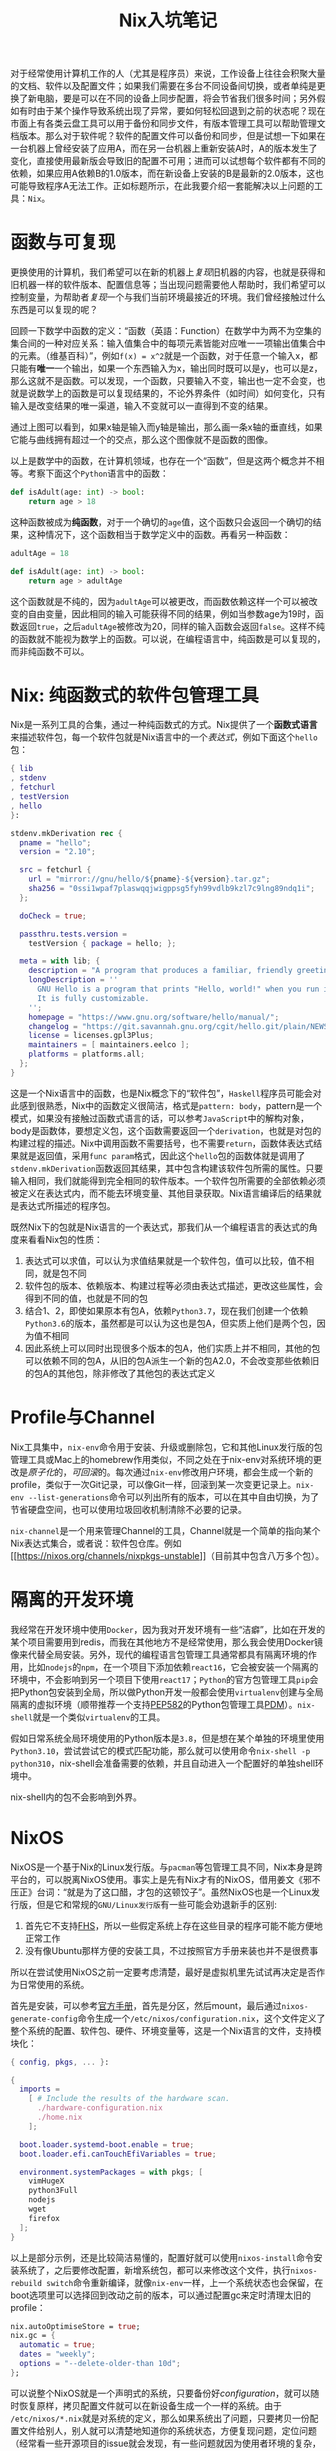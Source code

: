 #+title: Nix入坑笔记
#+tags: 工具
#+series: 百宝箱
#+created_at: 2021-12-26T04:23:01.830885+00:00
#+published_at: 2021-12-26T04:23:01.830885+00:00
#+summary: 这篇文章介绍了一套解决软件包管理和环境配置问题的工具： Nix 。Nix是一系列工具的合集，通过一种纯函数式的方式来管理软件包。Nix提供了一个函数式语言来描述软件包，每一个软件包就是Nix语言中的一个表达式。Nix工具集中，`nix-env`命令用于安装、升级或删除包，它和其他Linux发行版的包管理工具或Mac上的homebrew作用类似。NixOS是一个基于Nix的Linux发行版，整个NixOS就是一个声明式的系统，只要备份好configuration，就可以随时恢复原样，拷贝配置文件就可以在新设备生成一个一样的系统。

对于经常使用计算机工作的人（尤其是程序员）来说，工作设备上往往会积聚大量的文档、软件以及配置文件；如果我们需要在多台不同设备间切换，或者单纯是更换了新电脑，要是可以在不同的设备上同步配置，将会节省我们很多时间；另外假如有时由于某个操作导致系统出现了异常，要如何轻松回退到之前的状态呢？现在市面上有各类云盘工具可以用于备份和同步文件，有版本管理工具可以帮助管理文档版本。那么对于软件呢？软件的配置文件可以备份和同步，但是试想一下如果在一台机器上曾经安装了应用A，而在另一台机器上重新安装A时，A的版本发生了变化，直接使用最新版会导致旧的配置不可用；进而可以试想每个软件都有不同的依赖，如果应用A依赖B的1.0版本，而在新设备上安装的B是最新的2.0版本，这也可能导致程序A无法工作。正如标题所示，在此我要介绍一套能解决以上问题的工具：​=Nix=​。

* 函数与可复现
更换使用的计算机，我们希望可以在新的机器上​/复现/​旧机器的内容，也就是获得和旧机器一样的软件版本、配置信息等；当出现问题需要他人帮助时，我们希望可以控制变量，为帮助者​/复现/​一个与我们当前环境最接近的环境。我们曾经接触过什么东西是可以复现的呢？

回顾一下数学中函数的定义：“函数（英語：Function）在数学中为两不为空集的集合间的一种对应关系：输入值集合中的每项元素皆能对应唯一一项输出值集合中的元素。（维基百科）”，例如​=f(x) = x^2=​就是一个函数，对于任意一个输入x，都只能有​*唯一*​一个输出，如果一个东西输入为x，输出同时既可以是y，也可以是z，那么这就不是函数。可以发现，一个函数，只要输入不变，输出也一定不会变，也就是说数学上的函数是可以复现结果的，不论外界条件（如时间）如何变化，只有输入是改变结果的唯一渠道，输入不变就可以一直得到不变的结果。

#+ATTR_HTML: :alt 函数
[[https://r2.elliot00.com/legacy/function.png]]

通过上图可以看到，如果x轴是输入而y轴是输出，那么画一条x轴的垂直线，如果它能与曲线拥有超过一个的交点，那么这个图像就不是函数的图像。

以上是数学中的函数，在计算机领域，也存在一个“函数”，但是这两个概念并不相等。考察下面这个​=Python=​语言中的函数：

#+begin_src python
def isAdult(age: int) -> bool:
    return age > 18
#+end_src

这种函数被成为​*纯函数*​，对于一个确切的​=age=​值，这个函数只会返回一个确切的结果，这种情况下，这个函数相当于数学定义中的函数。再看另一种函数：

#+begin_src python
adultAge = 18

def isAdult(age: int) -> bool:
    return age > adultAge
#+end_src

这个函数就是不纯的，因为​=adultAge=​可以被更改，而函数依赖这样一个可以被改变的自由变量，因此相同的输入可能获得不同的结果，例如当参数age为19时，函数返回​=true=​，之后​=adultAge=​被修改为20，同样的输入函数会返回​=false=​。这样不纯的函数就不能视为数学上的函数。可以说，在编程语言中，纯函数是可以复现的，而非纯函数不可以。

* Nix: 纯函数式的软件包管理工具
Nix是一系列工具的合集，通过一种纯函数式的方式。Nix提供了一个​*函数式语言*​来描述软件包，每一个软件包就是Nix语言中的一个​/表达式/​，例如下面这个​=hello=​包：

#+begin_src nix
{ lib
, stdenv
, fetchurl
, testVersion
, hello
}:

stdenv.mkDerivation rec {
  pname = "hello";
  version = "2.10";

  src = fetchurl {
    url = "mirror://gnu/hello/${pname}-${version}.tar.gz";
    sha256 = "0ssi1wpaf7plaswqqjwigppsg5fyh99vdlb9kzl7c9lng89ndq1i";
  };

  doCheck = true;

  passthru.tests.version =
    testVersion { package = hello; };

  meta = with lib; {
    description = "A program that produces a familiar, friendly greeting";
    longDescription = ''
      GNU Hello is a program that prints "Hello, world!" when you run it.
      It is fully customizable.
    '';
    homepage = "https://www.gnu.org/software/hello/manual/";
    changelog = "https://git.savannah.gnu.org/cgit/hello.git/plain/NEWS?h=v${version}";
    license = licenses.gpl3Plus;
    maintainers = [ maintainers.eelco ];
    platforms = platforms.all;
  };
}
#+end_src

这是一个Nix语言中的函数，也是Nix概念下的“软件包”，​=Haskell=​程序员可能会对此感到很熟悉，Nix中的函数定义很简洁，格式是​=pattern: body=​，pattern是一个模式，如果没有接触过函数式语言的话，可以参考​=JavaScript=​中的解构对象，body是函数体，要想定义包，这个函数需要返回一个​=derivation=​，也就是对包的构建过程的描述。Nix中调用函数不需要括号，也不需要​=return=​，函数体表达式结果就是返回值，采用​=func param=​格式，因此这个​=hello=​包的函数体就是调用了​=stdenv.mkDerivation=​函数返回其结果，其中包含构建该软件包所需的属性。只要输入相同，我们就能得到完全相同的软件版本。一个软件包所需要的全部依赖必须被定义在表达式内，而不能去环境变量、其他目录获取。Nix语言编译后的结果就是表达式所描述的程序包。

既然Nix下的包就是Nix语言的一个表达式，那我们从一个编程语言的表达式的角度来看看Nix包的性质：

1. 表达式可以求值，可以认为求值结果就是一个软件包，值可以比较，值不相同，就是包不同
2. 软件包的版本、依赖版本、构建过程等必须由表达式描述，更改这些属性，会得到不同的值，也就是不同的包
3. 结合1、2，即使如果原本有包A，依赖​=Python3.7=​，现在我们创建一个依赖​=Python3.6=​的版本，虽然都是可以认为这也是包A，但实质上他们是两个包，因为值不相同
4. 因此系统上可以同时出现很多个版本的包A，他们实质上并不相同，其他的包可以依赖不同的包A，从旧的包A派生一个新的包A2.0，不会改变那些依赖旧的包A的其他包，除非修改了其他包的表达式定义

* Profile与Channel
Nix工具集中，​=nix-env=​命令用于安装、升级或删除包，它和其他Linux发行版的包管理工具或Mac上的homebrew作用类似，不同之处在于nix-env对系统环境的更改是​/原子化/​的，​/可回滚/​的。每次通过​=nix-env=​修改用户环境，都会生成一个新的profile，类似于一次Git记录，可以像Git一样，回滚到某一次变更记录上。​=nix-env --list-generations=​命令可以列出所有的版本，可以在其中自由切换，为了节省硬盘空间，也可以使用垃圾回收机制清除不必要的记录。

=nix-channel=​是一个用来管理Channel的工具，Channel就是一个简单的指向某个Nix表达式集合，或者说：软件包仓库。例如[[https://nixos.org/channels/nixpkgs-unstable][[[https://nixos.org/channels/nixpkgs-unstable]]]]（目前其中包含八万多个包）。

* 隔离的开发环境
我经常在开发环境中使用​=Docker=​，因为我对开发环境有一些“洁癖”，比如在开发的某个项目需要用到redis，而我在其他地方不是经常使用，那么我会使用Docker镜像来代替全局安装。另外，现代的编程语言包管理工具通常都具有隔离环境的作用，比如​=nodejs=​的​=npm=​，在一个项目下添加依赖​=react16=​，它会被安装一个隔离的环境中，不会影响到另一个项目下使用​=react17=​；​=Python=​的官方包管理工具​=pip=​会把Python包安装到全局，所以做Python开发一般都会使用​=virtualenv=​创建与全局隔离的虚拟环境（顺带推荐一个支持[[https://www.python.org/dev/peps/pep-0582/][PEP582]]的Python包管理工具[[https://pdm.fming.dev/][PDM]]）。​=nix-shell=​就是一个类似​=virtualenv=​的工具。

假如日常系统全局环境使用的Python版本是​=3.8=​，但是想在某个单独的环境里使用​=Python3.10=​，尝试尝试它的模式匹配功能，那么就可以使用命令​=nix-shell -p python310=​，nix-shell会准备需要的依赖，并且自动进入一个配置好的单独shell环境中。

#+ATTR_HTML: :alt nix-shell
[[https://r2.elliot00.com/legacy/Screenshot_20211226_103523_nix_shell.png]]

nix-shell内的包不会影响到外界。

* NixOS
NixOS是一个基于Nix的Linux发行版。与​=pacman=​等包管理工具不同，Nix本身是跨平台的，可以脱离NixOS使用。事实上是先有Nix才有的NixOS，借用姜文《邪不压正》台词：“就是为了这口醋，才包的这顿饺子”。虽然NixOS也是一个Linux发行版，但是它和常规的​=GNU/Linux发行版=​有一些可能会劝退新手的区别:

1. 首先它不支持[[https://en.wikipedia.org/wiki/Filesystem_Hierarchy_Standard][FHS]]，所以一些假定系统上存在这些目录的程序可能不能方便地正常工作
2. 没有像Ubuntu那样方便的安装工具，不过按照官方手册来装也并不是很费事

所以在尝试使用NixOS之前一定要考虑清楚，最好是虚拟机里先试试再决定是否作为日常使用的系统。

首先是安装，可以参考[[https://nixos.org/manual/nixos/stable/][官方手册]]，首先是分区，然后mount，最后通过​=nixos-generate-config=​命令生成一个​=/etc/nixos/configuration.nix=​，这个文件定义了整个系统的配置、软件包、硬件、环境变量等，这是一个Nix语言的文件，支持模块化：

#+begin_src nix
{ config, pkgs, ... }:

{
  imports =
    [ # Include the results of the hardware scan.
      ./hardware-configuration.nix
      ./home.nix
    ];

  boot.loader.systemd-boot.enable = true;
  boot.loader.efi.canTouchEfiVariables = true;

  environment.systemPackages = with pkgs; [
    vimHugeX
    python3Full
    nodejs
    wget
    firefox
  ];
}
#+end_src

以上是部分示例，还是比较简洁易懂的，配置好就可以使用​=nixos-install=​命令安装系统了，之后要修改配置，新增系统包，都可以来修改这个文件，执行​=nixos-rebuild switch=​命令重新编译，就像​=nix-env=​一样，上一个系统状态也会保留，在boot选项里可以选择回到改动之前的版本，可以通过配置gc来定时清理太旧的profile：

#+begin_src nix
nix.autoOptimiseStore = true;
nix.gc = {
  automatic = true;
  dates = "weekly";
  options = "--delete-older-than 10d";
};
#+end_src

可以说整个NixOS就是一个声明式的系统，只要备份好​/configuration/​，就可以随时恢复原样，拷贝配置文件就可以在新设备生成一个一样的系统。由于​=/etc/nixos/*.nix=​就是对系统的定义，那么如果系统出了问题，只要拷贝一份配置文件给别人，别人就可以清楚地知道你的系统状态，方便复现问题，定位问题（经常看一些开源项目的issue就会发现，有一些问题就因为使用者环境的复杂，开发者无法复现问题，从而长期得不到解决）。

说完优点再说说缺点，除了之前提到的与常规发行版的区别，再说几个我认为的缺点：

1. 用nix-env安装包，不会自动记录在配置里，这可能引起困惑
2. 文档相对较少
3. 自己创建社区暂时没有的包，需要学习Nix语言（算一个使用门槛上的缺点吧）

对于Nix的介绍就先到这里了，关于一些使用的细节我会发布到[[https://wiki.elliot00.com/][个人wiki]]上以供参考，等到再深入使用一段时间后再来谈谈Nix相关内容吧～

